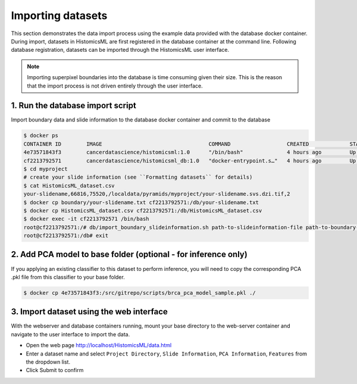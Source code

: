 .. highlight:: shell

============================
Importing datasets
============================

This section demonstrates the data import process using the example data provided with the database docker container. During import, datasets in HistomicsML are first registered in the database container at the command line. Following database registration, datasets can be imported through the HistomicsML user interface.

.. note:: Importing superpixel boundaries into the database is time consuming given their size. This is the reason that the import process is not driven entirely through the user interface.


1. Run the database import script
====================================================================
Import boundary data and slide information to the database docker container and commit to the database

.. code-block:: bash

   $ docker ps
   CONTAINER ID        IMAGE                                  COMMAND                  CREATED             STATUS              PORTS                                                   NAMES
   4e73571843f3        cancerdatascience/histomicsml:1.0      "/bin/bash"              4 hours ago         Up 3 hours          0.0.0.0:80->80/tcp, 0.0.0.0:6379->6379/tcp, 20000/tcp   hml
   cf2213792571        cancerdatascience/histomicsml_db:1.0   "docker-entrypoint.s…"   4 hours ago         Up 4 hours          0.0.0.0:3306->3306/tcp                                  hmldb
   $ cd myproject
   # create your slide information (see ``Formatting datasets`` for details)
   $ cat HistomicsML_dataset.csv
   your-slidename,66816,75520,/localdata/pyramids/myproject/your-slidename.svs.dzi.tif,2
   $ docker cp boundary/your-slidename.txt cf2213792571:/db/your-slidename.txt
   $ docker cp HistomicsML_dataset.csv cf2213792571:/db/HistomicsML_dataset.csv
   $ docker exec -it cf2213792571 /bin/bash
   root@cf2213792571:/# db/import_boundary_slideinformation.sh path-to-slideinformation-file path-to-boundary-directory
   root@cf2213792571:/db# exit

2. Add PCA model to base folder (optional - for inference only)
====================================================================

If you applying an existing classifier to this dataset to perform inference, you will need to copy the corresponding PCA .pkl file from this classifier to your base folder.

.. code-block:: bash

  $ docker cp 4e73571843f3:/src/gitrepo/scripts/brca_pca_model_sample.pkl ./


3. Import dataset using the web interface
====================================================================
With the webserver and database containers running, mount your base directory to the web-server container and navigate to the user interface to import the data.

* Open the web page http://localhost/HistomicsML/data.html
* Enter a dataset name and select ``Project Directory``,  ``Slide Information``, ``PCA Information``, ``Features`` from the dropdown list.
* Click Submit to confirm

.. image:: images/import.png
